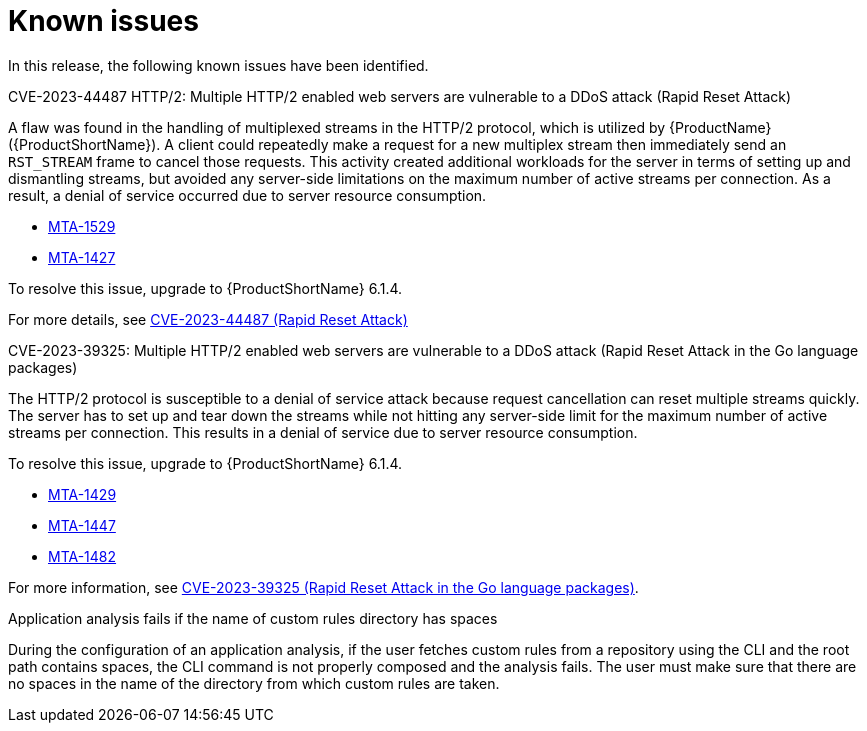 // Module included in the following assemblies:
//
// * docs/release_notes/master-6-1-0.adoc

:_content-type: REFERENCE
[id="rn-known-issues-610_{context}"]
= Known issues

In this release, the following known issues have been identified.

.CVE-2023-44487 HTTP/2: Multiple HTTP/2 enabled web servers are vulnerable to a DDoS attack (Rapid Reset Attack)

A flaw was found in the handling of multiplexed streams in the HTTP/2 protocol, which is utilized by {ProductName} ({ProductShortName}).
A client could repeatedly make a request for a new multiplex stream then immediately send an `RST_STREAM` frame to cancel those requests. This activity created additional workloads for the server in terms of setting up and dismantling streams, but avoided any server-side limitations on the maximum number of active streams per connection. As a result, a denial of service occurred due to server resource consumption.

* link:https://issues.redhat.com/browse/MTA-1529[MTA-1529]
* link:https://issues.redhat.com/browse/MTA-1427[MTA-1427]

To resolve this issue, upgrade to {ProductShortName} 6.1.4.

For more details, see link:https://access.redhat.com/security/cve/cve-2023-44487[CVE-2023-44487 (Rapid Reset Attack)]


.CVE-2023-39325: Multiple HTTP/2 enabled web servers are vulnerable to a DDoS attack (Rapid Reset Attack in the Go language packages)

The HTTP/2 protocol is susceptible to a denial of service attack because request cancellation can reset multiple streams quickly. The server has to set up and tear down the streams while not hitting any server-side limit for the maximum number of active streams per connection. This results in a denial of service due to server resource consumption.

To resolve this issue, upgrade to {ProductShortName} 6.1.4.

* link:https://issues.redhat.com/browse/MTA-1429[MTA-1429]
* link:https://issues.redhat.com/browse/MTA-1447[MTA-1447]
* link:https://issues.redhat.com/browse/MTA-1482[MTA-1482]

For more information, see link:https://access.redhat.com/security/cve/cve-2023-39325[CVE-2023-39325 (Rapid Reset Attack in the Go language packages)].


.Application analysis fails if the name of custom rules directory has spaces
During the configuration of an application analysis, if the user fetches custom rules from a repository using the CLI and the root path contains spaces, the CLI command is not properly composed and the analysis fails. The user must make sure that there are no spaces in the name of the directory from which custom rules are taken.

